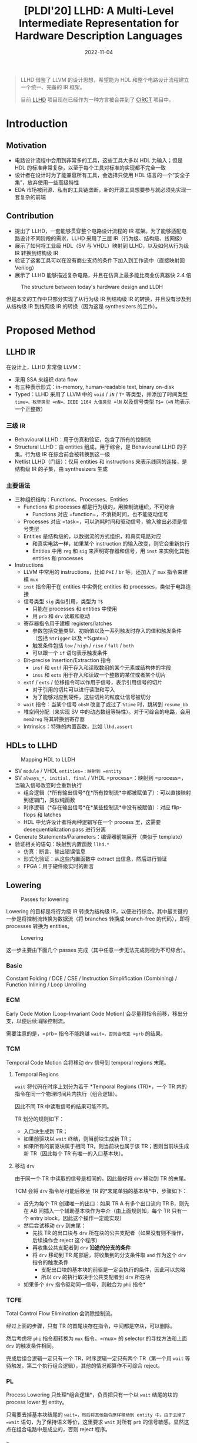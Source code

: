 #+title: [PLDI'20] LLHD: A Multi-Level Intermediate Representation for Hardware Description Languages
#+date: 2022-11-04
#+hugo_tags: IR HDL PLDI CIRCT
#+hugo_series: paper-notes

#+begin_quote
LLHD 借鉴了 LLVM 的设计思想，希望能为 HDL 和整个电路设计流程建立一个统一、完备的 IR 框架。

目前 [[http://llhd.io][LLHD]] 项目现在已经作为一种方言被合并到了 [[https://circt.llvm.org][CIRCT]] 项目中。
#+end_quote

* Introduction
** Motivation
- 电路设计流程中会用到非常多的工具，这些工具大多以 HDL 为输入；但是 HDL 的标准非常复杂，以至于每个工具对标准的实现都不完全一致
- 设计者在设计时为了能兼容所有工具，会选择只使用 HDL 语言的一个“安全子集”，放弃使用一些高级特性
- EDA 市场被闭源、私有的工具链垄断，新的开源工具想要参与就必须先实现一套复杂的前端

** Contribution
- 提出了 LLHD，一套能够贯穿整个电路设计流程的 IR 框架。为了能够适配电路设计不同阶段的需求，LLHD 采用了三层 IR（行为级、结构级、线网级）
- 展示了如何将工业级 HDL（SV 与 VHDL）映射到 LLHD，以及如何从行为级 IR 转换到结构级 IR
- 验证了这套工具可以在没有商业支持的条件下加入到工作流中（直接映射回 Verilog）
- 展示了 LLHD 能够描述复杂电路，并且在仿真上最多能比商业仿真器快 2.4 倍

#+caption: The structure between today's hardware design and LLDH
#+attr_html: :width 600
[[/img/in-post/post-paper-notes/schuiki2020-structure.png]]

但是本文的工作中只部分实现了从行为级 IR 到结构级 IR 的转换，并且没有涉及到从结构级 IR 到线网级 IR 的转换（因为这是 synthesizers 的工作）。

* Proposed Method
** LLHD IR
在设计上，LLHD 非常像 LLVM：
- 采用 SSA 来组织 data flow
- 有三种表示形式：in-memory, human-readable text, binary on-disk
- Typed：LLHD 采用了 LLVM 中的 =void= / =iN= / =T*= 等类型，并添加了时间类型 =time=、枚举类型 =nN=、IEEE 1164 九值类型 =lN= 以及信号类型 =T$=（=N= 均表示一个正整数）

*** 三级 IR
- Behavioural LLHD：用于仿真和验证，包含了所有的控制流
- Structural LLHD：由 entities 组成，用于综合，是 Behavioural LLHD 的子集。行为级 IR 在综合前会被转换到这一级
- Netlist LLHD（门级）：仅用 entities 和 instructions 来表示线网的连接，是结构级 IR 的子集，由 synthesizers 生成

*** 主要语法
- 三种组织结构：Functions、Processes、Entities
  + Functions 和 processes 都是行为级的，用控制流组织，不可综合
    * Functions 对应 =function=，不消耗时间，也不能驱动信号
  + Processes 对应 =task=，可以消耗时间和驱动信号，输入输出必须是信号类型
  + Entities 是结构级的，以数据流的方式组织，和真实电路对应
    * 和真实电路一样，如果某个 instruction 的输入改变，则它会重新执行
    * Entities 中用 =reg= 和 =sig= 来声明寄存器和信号，用 =inst= 来实例化其他 entities 和 processes
- Instructions
  - LLVM 中常用的 instructions，比如 =PHI= / =br= 等，还加入了 =mux= 指令来建模 =mux=
  - =inst= 指令用于在 entities 中实例化 entities 和 processes，类似于电路连接
  - 信号类型 =sig= 类似引用，类型为 =T$=
    + 只能在 processes 和 entities 中使用
    + 用 =prb= 和 =drv= 读取和驱动
  - 寄存器指令用于建模 registers/latches
    + 参数包括变量类型、初始值以及一系列触发时存入的值和触发条件（包括 =%trigger= 以及 =%gate=）
    + 触发条件包括 =low= / =high= / =rise= / =fall= / =both=
    + 可以跟一个 =if= 语句表示触发条件
  - Bit-precise Insertion/Extraction 指令
    + =insf= 和 =extf= 用于存入和读取数组的某个元素或结构体的字段
    + =inss= 和 =exts= 用于存入和读取一个整数的某位或者某个切片
  + =extf= / =exts= / 位移指令可以作用于信号，表示引用信号的切片
    + 对于引用的切片可以进行读取和写入
    + 为了能够对应到硬件，这些切片的粒度让信号被切分
  - =wait= 指令：当某个信号 =obsN= 改变了或过了 =%time= 时，跳转到 =resume_bb=
  - 堆空间分配（来实现 SV 中的动态数组等特性）。对于可综合的电路，会用 =mem2reg= 将其转换到寄存器
  - Intrinsics：特殊的内置函数，比如 =llhd.assert=

** HDLs to LLHD
#+caption: Mapping HDL to LLDH
#+attr_html: :width 900
[[/img/in-post/post-paper-notes/schuiki2020-mapping-hdl-to-llhd.png]]

- SV =module= / VHDL =entities=：映射到 =entity=
- SV =always_*, initial, final= / VHDL =process=：映射到 =process=，当输入信号改变时会重新执行
  - 组合逻辑（*所有输出信号*在*所有控制流*中都被赋值了）：可以直接映射到逻辑门，类似纯函数
  - 时序逻辑（*存在输出信号*在*某些控制流*中没有被赋值）：对应 flip-flops 和 latches
  - HDL 中允许设计者将两种逻辑写在一个 process 里，这需要 desequentialization pass 进行分离
- Generate Statements/Parameters：编译器前端展开（类似于 template）
- 验证相关的语句：映射到内置函数 =llhd.*=
  - 仿真：断言、输出错误信息
  - 形式化验证：从这些内置函数中 extract 出信息，然后进行验证
  - FPGA：用于硬件级实时的断言

** Lowering
#+caption: Passes for lowering
#+attr_html: :width 500
[[/img/in-post/post-paper-notes/schuiki2020-passes.png]]

Lowering 的目标是将行为级 IR 转换为结构级 IR，以便进行综合。其中最关键的一步是将控制流转换为数据流（将 branches 转换成 branch-free 的代码），即将 processes 转换为 entities。

#+caption: Lowering
[[/img/in-post/post-paper-notes/schuiki2020-lowering.png]]

这一步主要由下面几个 passes 完成（其中任意一步无法完成则视为不可综合）。

*** Basic
Constant Folding / DCE / CSE / Instruction Simplification (Combining) / Function Inlining / Loop Unrolling

*** ECM
Early Code Motion (Loop-Invariant Code Motion) 会尽量将指令前移，移出分支，以便后续消除控制流。

需要注意的是，=prb= 指令不能跨越 =wait=，否则会改变 =prb= 的结果。

*** TCM
Temporal Code Motion 会将移动 =drv= 信号到 temporal regions 末尾。

**** Temporal Regions
=wait= 将代码在时序上划分为若干 *Temporal Regions (TR)*，一个 TR 内的指令在同一个物理时间片内执行（组合逻辑）。

因此不同 TR 中读取信号的结果可能不同。

TR 划分的规则如下：
  - 入口块生成新 TR；
  - 如果前驱块以 =wait= 终结，则当前块生成新 TR；
  - 如果所有的前驱块属于相同 TR，则当前块也属于该 TR；否则当前块生成新 TR（因此每个 TR 有唯一的入口基本块）。

**** 移动 =drv=
由于同一个 TR 中读取的信号是相同的，因此最好将 =drv= 移动到 TR 的末尾。

TCM 会将 =drv= 指令尽可能后移至 TR 的*末尾单独的基本块*中，步骤如下：
- 首先为每个 TR 创建唯一的出口：如果 TR A 有多个出口流向 TR B，则先在 AB 间插入一个辅助基本块作为中介（由上面规则知，每个 TR 只有一个 entry block，因此这个操作一定能实现）
- 然后尝试移动 =drv= 到末尾：
  + 先找 TR 的出口块与 =drv= 所在块的公共支配者（如果没有则不操作，后续操作会 reject 这个程序）
  + 再收集公共支配者到 =drv= *沿途的分支的条件*
  + 将 =drv= 移动到 TR 尾部后，将收集到的分支条件取 =and= 作为这个 =drv= 指令的触发条件
    * 支配出口块的基本块的前驱是一定会执行的条件，因此可以忽略
    * 所以 =drv= 的执行取决于公共支配者到 =drv= 所在块
- 如果多个 =drv= 指令驱动同一信号，则融合为 =phi= 指令*

*** TCFE
Total Control Flow Elimination 会消除控制流。

经过上面的步骤，只有 TR 的首尾块存在指令，中间都是空块，可以删除。

然后考虑将 =phi= 指令都转换为 =mux= 指令。=mux= 的 selector 的寻找方法和上面 =drv= 的触发条件相同。

完成后组合逻辑一定只有一个 TR，时序逻辑一定只有两个 TR（第一个用 =wait= 等待触发，第二个执行组合逻辑），其他的情况都算作不可综合 reject。

*** PL
Process Lowering 只处理*组合逻辑*，负责把只有一个以 =wait= 结尾的块的 process lower 到 entity。

只需要去掉基本块结尾的 =wait=，然后将其他指令原样移动到 entity 中。由于去掉了 =wait= 语句，为了保持语义等价，这里要求 =wait= 对所有 =prb= 的信号敏感。显然这点在组合电路中是成立的，否则 reject 程序。

*** Deseq
Desequentialization 处理时序逻辑，并会区分是 flip-flop 还是 latch。在前面时序逻辑已经被化简成了两个基本块（同时也是两个 TR）的程序。

首先将 =drv= 的触发条件化为析取范式（Disjunctive Normal Form，DNF），对于条件中的 =eq= 和 =neq=，也可以将其完全用与或非表达。

然后处理 DNF 中与边沿相关的条件。判断每个值采样时刻是在 =wait= 前的 TR 还是 =wait= 后的 TR。=wait= 前的 TR 表明采样到“旧信号”，=drv= 所在的 TR 是“新信号”。

再将 DNF 的子项改写为边沿触发的形式，规则如下（\(T_{\text{past}}\) 表示旧信号，\(T_{\text{present}}\) 表示新信号）：

- \(\neg T_{\mathrm{past}} \land T_{\mathrm{present}} = T_{\mathrm{rising}}\)
- \(T_{\mathrm{past}} \land \neg T_{\mathrm{present}} = T_{\mathrm{falling}}\)
- \((\neg T_{\mathrm{past}} \land T_{\mathrm{present}}) \vee (T_{\mathrm{past}} \land \neg T_{\mathrm{present}}) = T_{\mathrm{both}}\) 
  
未改写的项与边沿无关，作为 =high=/=low= 触发。

然后将成功识别出触发边沿 =drv= 转换为 =reg= 指令，并将相关的信号、延时等信息添加到对应 entity 中。剩余的部分作为组合逻辑，用 PL pass 转换，如果不通过则 reject。

* Evaluation
** 仿真测试
所有的 LLHD 由前端 Moore 生成，且不进行任何优化。其中 LLHD-sim 是一个解释器；而 LLHD-Blaze 是一个 JIT 模拟器，会将 LLHD 翻译到 LLVM IR 再执行。

#+caption: Similation time
#+attr_html: :width 400
[[/img/in-post/post-paper-notes/schuiki2020-simulation-time.png]]

** IR 对比
#+caption: IR comparison
#+attr_html: :width 400
[[/img/in-post/post-paper-notes/schuiki2020-IR.png]]

- FIRRTL 是 Chisel 的后端 IR，定义了多层 IR 结构并且通过 transformations 进行转换
- μIR 主要用于加速器的结构级描述，并且迎合 HLS 的工作流
- RTLIL 支持电路的行为级描述，主要用于简化 Verilog 并用于综合
- LNAST 也支持电路的行为级描述，使用语言无关的 AST 描述，并提供转换的 pass
- CoreIR 聚焦于形式验证

其中，值得注意的是 Chisel 项目的 FIRRTL。FIRRTL 和 LLHD 的区别如下： - FIRRTL 主要基于 AST，LLHD 基于 SSA - FIRRTL 不能表示 testbench，也不能进行 simulation，因此不能用于高层 IR - FIRRTL 不能表示四值逻辑或九值逻辑 - FIRRTL 没有清晰地对三层 IR 的区别进行定义
